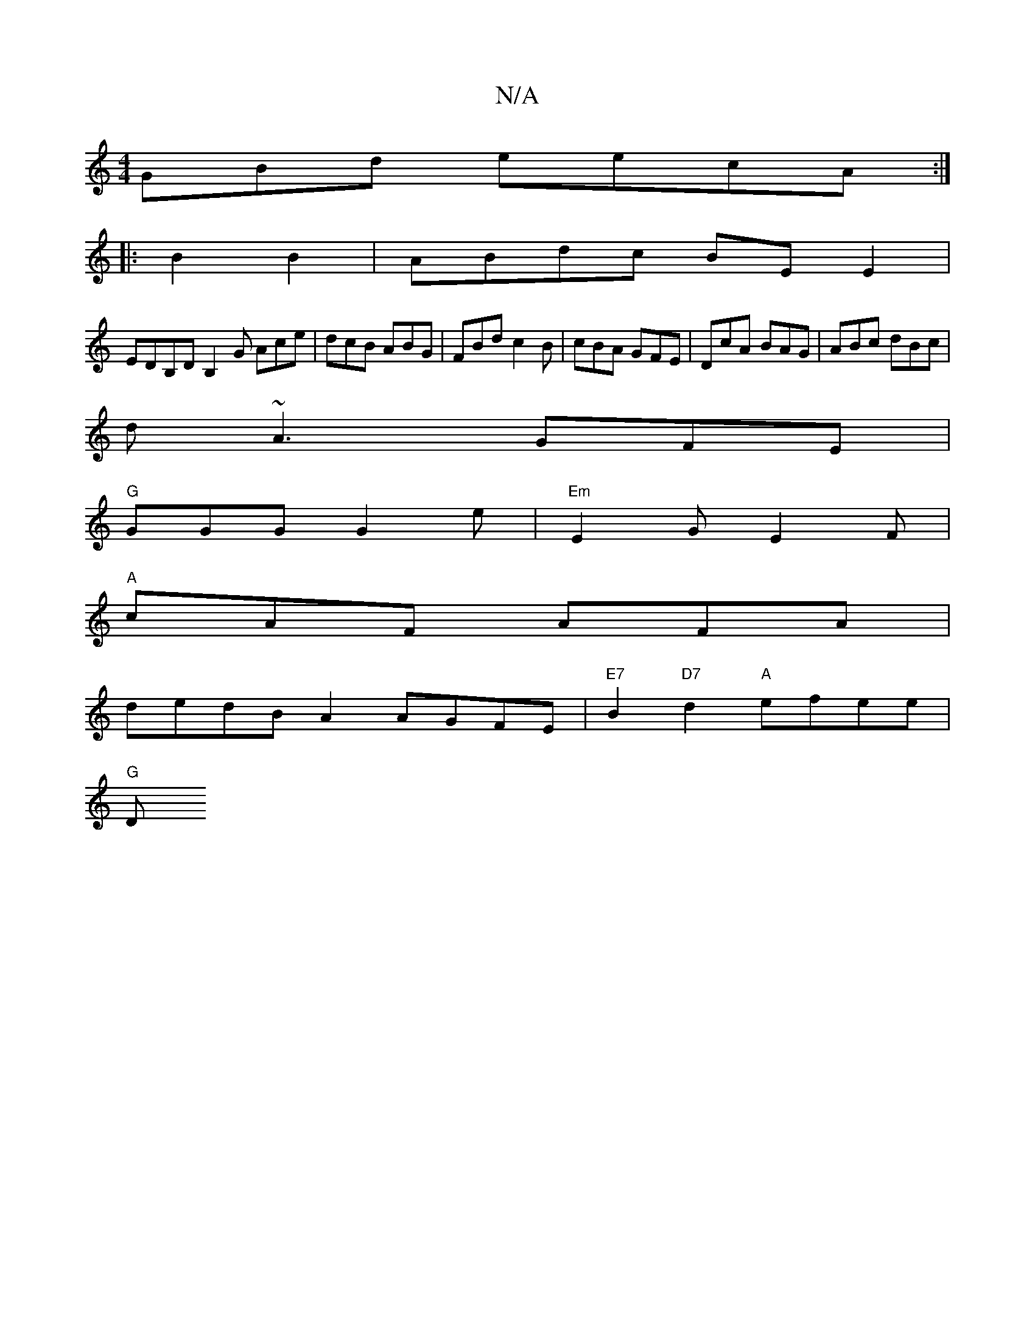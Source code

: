 X:1
T:N/A
M:4/4
R:N/A
K:Cmajor
GBd eecA :|
|: B2B2 | ABdc BE E2 |
EDB,D B,2G Ace| dcB ABG | FBd c2 B | cBA GFE | DcA BAG | ABc dBc |
d ~A3 GFE |
"G"GGG G2e | "Em"E2 G E2 F |
"A"cAF AFA |
de^{dB}A2 AGFE| "E7"B2"D7" d2 "A"efee |
"G"D